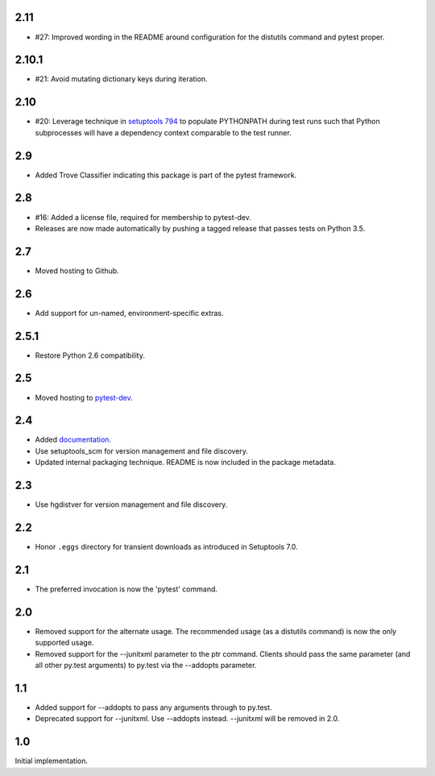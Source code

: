 2.11
~~~~

* #27: Improved wording in the README around configuration
  for the distutils command and pytest proper.

2.10.1
~~~~~~

* #21: Avoid mutating dictionary keys during iteration.

2.10
~~~~

* #20: Leverage technique in `setuptools 794
  <https://github.com/pypa/setuptools/issues/794>`_
  to populate PYTHONPATH during test runs such that
  Python subprocesses will have a dependency context
  comparable to the test runner.

2.9
~~~

* Added Trove Classifier indicating this package is part
  of the pytest framework.

2.8
~~~

* #16: Added a license file, required for membership to
  pytest-dev.
* Releases are now made automatically by pushing a
  tagged release that passes tests on Python 3.5.

2.7
~~~

* Moved hosting to Github.

2.6
~~~

* Add support for un-named, environment-specific extras.

2.5.1
~~~~~

* Restore Python 2.6 compatibility.

2.5
~~~

* Moved hosting to `pytest-dev
  <https://bitbucket.org/pytest-dev/pytest-runner>`_.

2.4
~~~

* Added `documentation <https://pythonhosted.org/pytest-runner>`_.
* Use setuptools_scm for version management and file discovery.
* Updated internal packaging technique. README is now included
  in the package metadata.

2.3
~~~

* Use hgdistver for version management and file discovery.

2.2
~~~

* Honor ``.eggs`` directory for transient downloads as introduced in Setuptools
  7.0.

2.1
~~~

* The preferred invocation is now the 'pytest' command.

2.0
~~~

* Removed support for the alternate usage. The recommended usage (as a
  distutils command) is now the only supported usage.
* Removed support for the --junitxml parameter to the ptr command. Clients
  should pass the same parameter (and all other py.test arguments) to py.test
  via the --addopts parameter.

1.1
~~~

* Added support for --addopts to pass any arguments through to py.test.
* Deprecated support for --junitxml. Use --addopts instead. --junitxml will be
  removed in 2.0.

1.0
~~~

Initial implementation.
